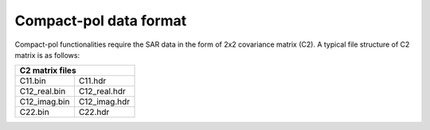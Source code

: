 Compact-pol data format
=======================

Compact-pol functionalities require the SAR data in the form of 2x2 covariance matrix (C2). 
A typical file structure of C2 matrix is as follows:

+-----------------------------+
|       C2 matrix files       |
+==============+==============+
| C11.bin      | C11.hdr      |
+--------------+--------------+
| C12_real.bin | C12_real.hdr |
+--------------+--------------+
| C12_imag.bin | C12_imag.hdr |
+--------------+--------------+
| C22.bin      | C22.hdr      |
+--------------+--------------+
